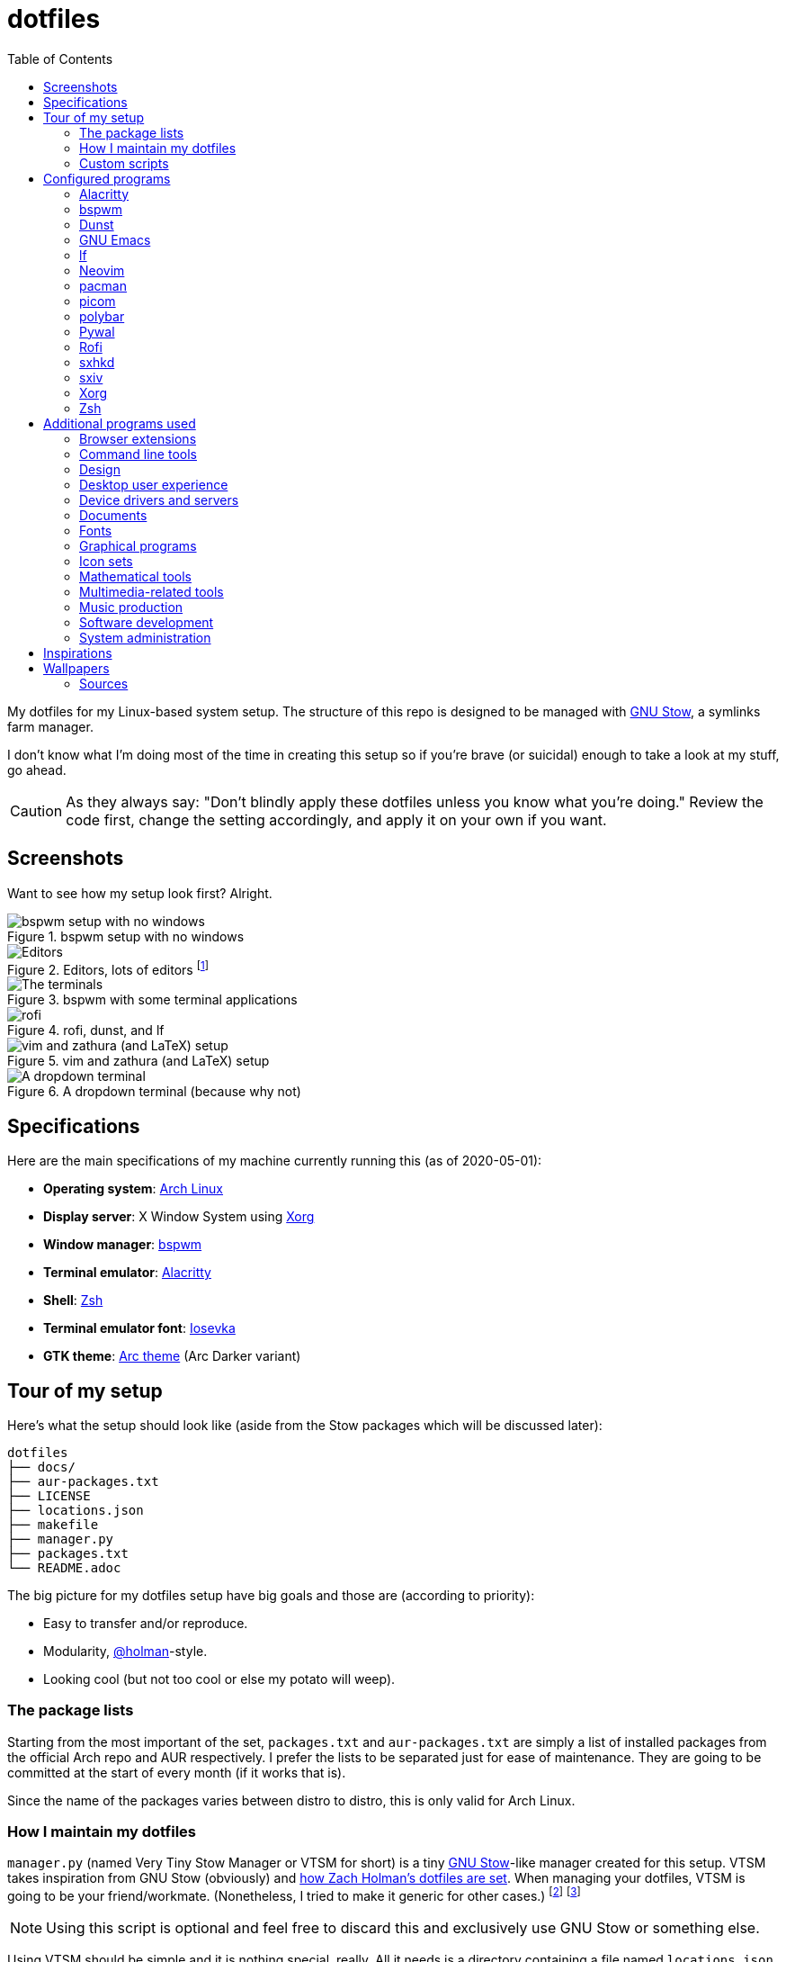 = dotfiles
:toc:

My dotfiles for my Linux-based system setup.
The structure of this repo is designed to be managed with https://www.gnu.org/software/stow/[GNU Stow], a symlinks farm manager.

I don't know what I'm doing most of the time in creating this setup so if you're brave (or suicidal) enough to take a look at my stuff, go ahead.

CAUTION: As they always say: "Don't blindly apply these dotfiles unless you know what you're doing."
Review the code first, change the setting accordingly, and apply it on your own if you want.




== Screenshots

Want to see how my setup look first?
Alright.

.bspwm setup with no windows
image::docs/bspwm-empty.png[bspwm setup with no windows]

.Editors, lots of editors footnote:[For this who are curious for the editors, it's Neovim, Doom Emacs, and Visual Studio Code.]
image::docs/editors-ahoy.png[Editors, lots of editors]

.bspwm with some terminal applications
image::docs/terminals.png[The terminals]

.rofi, dunst, and lf
image::docs/rofi-dunst-and-lf.png[rofi, dunst, and lf]

.vim and zathura (and LaTeX) setup
image::docs/vim-and-zathura.png[vim and zathura (and LaTeX) setup]

.A dropdown terminal (because why not)
image::docs/dropdown-term.png[A dropdown terminal]




== Specifications

Here are the main specifications of my machine currently running this (as of 2020-05-01):

* **Operating system**: https://www.archlinux.org/[Arch Linux]
* **Display server**: X Window System using https://www.x.org/wiki/[Xorg]
* **Window manager**: https://github.com/baskerville/bspwm[bspwm]
* **Terminal emulator**: https://github.com/jwilm/alacritty/[Alacritty]
* **Shell**: http://www.zsh.org/[Zsh]
* **Terminal emulator font**: https://github.com/be5invis/iosevka[Iosevka]
* **GTK theme**: https://github.com/horst3180/Arc-theme[Arc theme] (Arc Darker variant)




== Tour of my setup

Here's what the setup should look like (aside from the Stow packages which will be discussed later):

[source]
----
dotfiles
├── docs/
├── aur-packages.txt
├── LICENSE
├── locations.json
├── makefile
├── manager.py
├── packages.txt
└── README.adoc
----

The big picture for my dotfiles setup have big goals and those are (according to priority):

* Easy to transfer and/or reproduce.
* Modularity, https://github.com/holman/dotfiles[@holman]-style.
* Looking cool (but not too cool or else my potato will weep).


=== The package lists

Starting from the most important of the set, `packages.txt` and `aur-packages.txt` are simply a list of installed packages from the official Arch repo and AUR respectively.
I prefer the lists to be separated just for ease of maintenance.
They are going to be committed at the start of every month (if it works that is).

Since the name of the packages varies between distro to distro, this is only valid for Arch Linux.


=== How I maintain my dotfiles

`manager.py` (named Very Tiny Stow Manager or VTSM for short) is a tiny https://www.gnu.org/software/stow/[GNU Stow]-like manager created for this setup.
VTSM takes inspiration from GNU Stow (obviously) and https://github.com/holman/dotfiles[how Zach Holman's dotfiles are set].
When managing your dotfiles, VTSM is going to be your friend/workmate.
(Nonetheless, I tried to make it generic for other cases.)
footnote:[You need Python installed for this.
For future references, the version by the time first writing the script is at v3.8.1.
That said, I may rewrite this in Bash instead or even just a makefile.]
footnote:[I may have made my life harder when I can use something like https://yadm.io/[yadm] or https://developer.atlassian.com/blog/2016/02/best-way-to-store-dotfiles-git-bare-repo/[a bare git repo] instead.]

NOTE: Using this script is optional and feel free to discard this and exclusively use GNU Stow or something else.

Using VTSM should be simple and it is nothing special, really.
All it needs is a directory containing a file named `locations.json` with the name of the packages and their target path.
VTSM will simply run commands with those packages.
In short, it's just a shell runner set by a data file.

.An example of what `locations.json` could be
[source, json]
----
{
    "alacritty": "$HOME/.config/alacritty/",
    "bin": "$HOME/bin/",
    "bspwm": "$HOME/.config/bspwm/",
    "dunst": "$HOME/.config/dunst/",
    "emacs": "$HOME/.config/doom",
    "lf": "$HOME/.config/lf",
    "nvim": "$HOME/.config/nvim/",
    "picom": "$HOME/.config/picom",
    "polybar": "$HOME/.config/polybar",
    "rofi": "$HOME/.config/rofi/",
    "sxiv": "$HOME/.config/sxiv",
    "sxhkd": "$HOME/.config/sxhkd/",
    "wal": "$HOME/.config/wal",
    "xorg": "$HOME",
    "zsh": "$HOME"
}
----

With the tiny manager and the package list, we can then execute commands with all of the packages and its target path with one go.
For the command string, it is a https://docs.python.org/3/library/string.html#string.Template[Python template] with `package` and `location` as the available objects.

[source, shell]
----
# Take the setup as the filesystem structure.
# See the JSON file (locations.json) to see what packages to be installed and where to install them.

# Running the program without any arguments for a test run.
# There should be a bunch of `echo` commands being ran for all of the listed packages.
./manager.py

# Create the directories of the target path and install them with GNU Stow.
# Bada-bing, bada-boom, you have installed your setup or something.
./manager.py --commands "mkdir -p {location} && stow {package} --target {location}"

# (You could also use the makefile for this.)
----


=== Custom scripts

Next are more custom scripts!
They're located in link:bin/[`bin/`] and ideally should be linked in `$HOME/.local/bin`.
footnote:[This is a part of the package list but I think it's appropriate to create a dedicated subsection for this.]

Here's a list of the top most useful scripts (at least for me):

* link:./bin/rofi-screenshot-menu[A Rofi menu for all of my screenshoting and screencasting needs].
The script is also a fork of https://github.com/ceuk/rofi-screenshot[`ceuk's` rofi-screenshot].
Big thanks to them for the idea!

* link:./bin/ocr[An image selection-to-text script using OCR].
Capture a region, process it through an OCR engine, and the content are then copied into the clipboard.
Useful for capturing links in images or videos usually found in lecture videos.

* link:./bin/user-prompt[Quick command prompts].
The script is based from https://github.com/LukeSmithxyz/voidrice/blob/master/.local/bin/prompt[Luke Smith's prompt script].

* link:./bin/toggle-process[Switching on/off programs].
Useful for situations where only one instance of the program is desirable.

* link:./bin/select-theme[A basic theme selection for easy color scheme generation] with https://github.com/muennich/sxiv[sxiv].

* link:./bin/choose-emoji-menu[A universal emoji list] for easy copy-pasting and clear communication with those who speak Emojian.

Aside from the scripts, there are also some details and files that are not committed to this setup for privacy and security reasons.
A few examples of which is my cron setups where it is tasked with updating and committing the package lists to the Git repo, updating the packages, cleaning the cache, and so much more.




== Configured programs

Here's a list of the programs with details on the config found in this repo.
Each of the listed directory is designed to be used/managed with https://www.gnu.org/software/stow/[GNU Stow] at the indicated target path.

Each of my configuration also tries to be visually consistent but it is only a secondary priority.
For a color scheme, my main preference is https://www.nordtheme.com/[Nord].


=== https://github.com/jwilm/alacritty/[Alacritty]

Similar to https://sw.kovidgoyal.net/kitty[Kitty] , it's a GPU-based terminal emulator.
It's documentation for the configuration can be viewed at the config file itself being filled with comments.

* Config located at link:alacritty/[`alacritty/`] directory.
* The usual target path for a user is at `$HOME/.config/alacritty/`.
* Minimum version (from `alacritty --version`):
** `alacritty 0.3.3`
* Contains a single `alacritty.yaml` as the config file.
Not much has changed except for the color scheme and the font being used.


=== https://github.com/baskerville/bspwm[bspwm]

A minimalist window manager.
Only provides a window manager and nothing else.

* Config located at link:bspwm/[`bspwm/`] directory.
* The usual target path for a user is at `$HOME/.config/bspwm/`.
* Minimum version (from `bspwm --version`):
** `0.9.7-10-g2ffd9c1`
* Simply contains `bspwmrc` which is an executable setting up bspwm-related settings and and starting up some applications.
However, the "true" version is stored as a https://github.com/dylanaraps/pywal/wiki/User-Template-Files[template file] for pywal (located at link:wal/templates/bspwmrc[`wal/templates/bspwmrc`]).
* This allows for a modular setup.
For using keybindings, it uses `sxhkd` (Simple X Hotkey Daemon).
For something similar to i3-bar, https://github.com/polybar/polybar[polybar] serves as the replacement.

To control the window manager, you should use `bspc`.


=== https://dunst-project.org/[Dunst]

It's a notification daemon used to display notifications sent by notifiers (programs that send messages/notifications).

* Config location is at link:dunst/[`dunst/`].
* The usual target path for a user is at `$HOME/.config/dunst/`.
* Minimum version (from `dunst --version`):
** `Dunst - A customizable and lightweight notification-daemon 1.4.1 (2019-07-03)`
* Simply contains a `dunstrc` configuring appearance of the notifications.
Though, the "true" version of the config is located at link:wal/templates/dunstrc[`wal/templates/dunstrc`].

Look out for the related manual entry (i.e., `man dunst`) and the https://wiki.archlinux.org/index.php/Dunst[Arch Wiki entry].


=== https://www.gnu.org/software/emacs/[GNU Emacs]

Another text editor, of course.
I finally bit the bullet with this one with the native support for https://orgmode.org/[Org Mode] as the biggest reason.
(Is this going to be start of something sinister?)

* This package is really a https://github.com/hlissner/doom-emacs[Doom Emacs]-based configuration more than the vanilla config so you need to install it first before touching the config with your grubby hands.
Just run the following command `git clone https://github.com/hlissner/doom-emacs ~/.emacs.d && ~/.emacs.d/bin/doom install` and it should take care of the rest.
* Config located at link:emacs/[`emacs/`].
* The ideal target path for a user is at `$HOME/.config/doom`.
* Minium version (from `emacs --version`):
** `GNU Emacs 26.3`
** For Doom Emacs, it's not particularly important since it's in rolling release but for future references, it is from the `develop` branch at commit https://github.com/hlissner/doom-emacs/commit/efa599f076c3a140c6b4006c352fdba3361abebd[`efa599f076c3a140c6b4006c352fdba3361abebd`] accessed at 2020-04-24.
* The Doom configs are just the default config so there's not much to go through here.
I may also add snippet files in there.
* Regarding theming Doom Emacs, I've found mainly two ways.
** First is simply using https://gitlab.com/jjzmajic/ewal[ewal] but the resulting colors are not pretty IMO and I haven't found a way to customize it aside from forking and modifying the package itself.
** Second is simply generating the Doom Emacs theme file myself;
I have a https://gitlab.com/foo-dogsquared/doom-theme-generator[small script] that is generates one from the Pywal color scheme.
** Or simply don't and use https://gitlab.com/protesilaos/modus-themes[modus-themes] instead for that light customization options.


=== https://github.com/gokcehan/lf[lf]

A http://ranger.github.io/[ranger]-inspired terminal file manager.
https://godoc.org/github.com/gokcehan/lf[Here's the documentation for it.]

* Config located at link:lf/[`lf/`] directory.
* The usual target path for a user is at `$HOME/.config/lf/`.
* Minimum version (from `lf --version`):
** `r14`
* All of the config files are basically default config files except with a few personal changes.


=== https://neovim.io/[Neovim]

A modern version of https://www.vim.org/[Vim], a modal text editor.
footnote:[Migrated after I've seen https://lukesmith.xyz/[Luke-senpai] used it in his recent videos.
Seriously though, I find nvim to be way better for configuration.]

* Config located at link:nvim/[`nvim/`] directory.
* The usual target path for a user is at `$HOME/.config/nvim`.
* Minimum version (from `nvim --version`):
** `NVIM v0.4.3`
* Uses https://github.com/junegunn/vim-plug[`vim-plug`] as the plugin manager.
* Contains my plugin list and editor configurations in `init.vim`.
* There are also some https://github.com/sirver/UltiSnips[UltiSnips] snippets stored in `own-snippets` folder (since `snippets` is a reserved folder name).
* One of the largest snippet file is the snippets for LaTeX files.
It is based on https://github.com/gillescastel/latex-snippets/[_Gilles Castel_'s UltiSnips LaTeX snippets].


=== https://www.archlinux.org/pacman/[pacman]

The default package manager for Arch Linux.

* Config location is at link:pacman/[`pacman/`]
* The usual target path is at `/etc/pacman.d`.
* Minimum version (from `pacman --version`):
** `Pacman v5.1.3 - libalpm v11.0.3`
* Contains the configuration file, a `mirrorlist` file, and some https://www.archlinux.org/mirrorlist/?ip_version=6[pacman hooks].
* For the mirrorlist, change it accordingly or https://www.archlinux.org/mirrorlist/?ip_version=6[generate another one].
It is also monthly updated from a cron job.
* Since this requires root privilege, this is not included in the installation script.
Simply copy it (i.e., `sudo cp pacman/ /etc/pacman.d/`) and you're done.
* The dotfiles repo also contains two package lists (i.e., `packages.txt` and `aur-packages.txt`) in the root of the project folder.
* The setup also uses `yay` as the AUR helper tool.


=== https://github.com/yshui/picom[picom]

A window compositor forked from https://github.com/chjj/compton[compton] that adds off-screen buffers and additional effects and animations to the window.
Can be used for adding style to your setup.

This is formerly the Compton configuration.

* Config found at link:picom/[`picom/`] directory.
* The usual target path for a user is at `$HOME/.config/picom`.
* Minimum version (from `picom --version`):
** `v7.2`
* The config is copied from `/etc/xorg/picom.conf` and edited a few parameters.

For documentation, check out the manual entry (i.e., `man picom`) and the https://wiki.archlinux.org/index.php/Picom[related Arch Wiki entry].
The default configuration (located at `/etc/xdg/picom.conf` assuming at Arch Linux) can be helpful as well as it is filled with comments.


=== https://github.com/polybar/polybar[polybar]

A tool for creating status bars.

This is the replacement bar from my previous i3-based setup.

* Config located at link:polybar[`polybar/`].
* The usual target path for a user is at `$HOME/.config/polybar`.
* Minimum version (from `polybar --version`):
** `polybar 3.4.1`
** `Features: +alsa +curl +i3 +mpd +network(libnl) +pulseaudio +xkeyboard`
* There is only the standalone config (might decide to make it modular) and the launch script which is copied from the https://wiki.archlinux.org/index.php/Polybar[related Arch Wiki entry].
The theme is dynamically used with the Xresources file (by using `xrdb`).

For documentation, check out the https://wiki.archlinux.org/index.php/Polybar[already linked Arch Wiki entry] and the https://github.com/polybar/polybar/wiki[official documentation from GitHub].


=== https://github.com/dylanaraps/pywal[Pywal]

A theme generator written in Python.
It is mostly used for ricing to get them consistent colors throughout your setup.

* Config located at link:wal[`wal/`].
* The usual target path for a user is at `$HOME/.config/wal`.
It is ideal that you've already have your own color schemes saved in there as well.
* Minimum version (from `wal --version`):
** `wal 3.3.0`
* Due to the nature of my setup where I want those consistent colors, most of the configurations are tucked away as https://github.com/dylanaraps/pywal/wiki/User-Template-Files[template files] but it should be easy to identify which is which.
Certain applications such as for `dunst` and `bspwm` are in here and should be considered as the real version of the config.

For additional information, check out the https://github.com/dylanaraps/pywal/wiki/[documentation] from the GitHub page.


=== https://github.com/davatorium/rofi[Rofi]

The application switcher and launcher.
Also serves as a replacement for https://tools.suckless.org/dmenu/[dmenu].

* Config located at link:rofi/[`rofi/`].
* The usual target path for a user is at `$HOME/.config/rofi/`.
* Minimum version (from `rofi -version`):
** `Version: 1.5.4`
* Main config is `config.rasi`.
* Contains the config and my custom Rofi themes.

To see the documentation, check out the manual entry for `rofi`.
For creating or editing Rofi themes, read the manual entry of `rofi-theme`.
Also, view the related https://wiki.archlinux.org/index.php/Rofi[Arch Wiki entry].


=== https://github.com/baskerville/sxhkd[sxhkd]

Stands for "Simple X Hotkey Daemon".
It is a hotkey daemon detecting certain X events primarily from the keyboard and mouse.

It is also very useful since it enables modular setup.
Can be used independent of the desktop environment (DE) or the window manager (WM).

* Config located at link:sxhkd/[`sxhkd/`] folder.
* The usual target path is at `$HOME/.config/sxhkd`.
* Minimum version (from `sxhkd --version`):
** `0.6.0-3-g7124055`
* Contains a config file (`sxhkdrc`) for the keybindings.
There are some keybindings specifically used for `bspwm`.


=== https://github.com/muennich/sxiv[sxiv]

A simple developer-oriented X image viewer with a lot of options for customization.

* Config located at link:sxiv/[`sxiv/`] directory.
* The usual target path is at `$HOME/.config/sxiv`.
* Minimum version (from `sxiv -v`):
** `sxiv 26`
* Contains custom keybindings (with `exec/key-handler`) and a configuration for the status bar (with `exec/image-info`).

sxiv has a manual (i.e., `man sxiv`) so that's convenient.
I also recommend https://www.youtube.com/watch?v=GYW9i_u5PYs[Luke Smith's video] introducing it.
That's where I also heard of it.


=== https://www.x.org/wiki/[Xorg]

A display server implementing X window system.

* Config found at link:xorg/[`xorg/`] directory.
* The usual target path for a user is at `$HOME/`.
* Minimum version (from `Xorg -version`):
** `X.Org X Server 1.20.5`
** `X Protocol Version 11, Revision 0`
* The configuration is found at `.Xresources` containing the colors (0 to 15, foreground, and the background).
It may be bound to be an automatically generated file from https://github.com/dylanaraps/pywal[Pywal] soon.


=== https://www.zsh.org/[Zsh]

A Unix shell and an alternative to the Bash.
Mostly chosen due to its wide options for customization compared to GNU Bash.

* Config found at link:zsh/[`zsh/`] directory.
* The usual target path for a user is at `$HOME/`.
* Minimum version (from `zsh --version`):
** `zsh 5.7.1 (x86_64-pc-linux-gnu)`
* Contains `.zprofile` and `.zshrc`.
The primary file to look for is the `.profile` to set environment variables independent of the shell setups.
* Previously relied on https://github.com/robbyrussell/oh-my-zsh/[oh-my-zsh].
Eventually, the config became independent and can work without it.

For the documentation, check out the manual entry for `zsh` to gain an overview of the shell.
The documentation itself is massive and comprehensive.
The main manual explains some things such as the startup/shutdown files and compatibility with other shells.
It also lays out the sections of the manual which you can check it out.

Since the manual has been split into multiple sections, it can be daunting to navigate.
The most referred sections by far are `zshmisc` where it gives details on the miscellanea of zsh such as the prompt and special variables you might want to know.
The other section is `zshbuiltins` where it explains built-in commands of zsh.

For coding with Zsh, look into the http://zsh.sourceforge.net/Doc/Release/index.html[Zsh Manual].




== Additional programs used

As much as possible, I use free and open source software (FOSS) for all of my needs.
Not all of the items listed are FOSS, though.
footnote:[You can also view the package lists at the project root for a detailed list.]


=== Browser extensions

* https://bitwarden.com/[Bitwarden] - An open source password manager.
Comes with a browser extension or a desktop version of the app.
* Internet Archive Web Extension (https://chrome.google.com/webstore/detail/wayback-machine/fpnmgdkabkmnadcjpehmlllkndpkmiak[Chrome] and https://addons.mozilla.org/en-US/firefox/addon/wayback-machine_new/[Firefox] version) - A browser extension for tracking down the saved versions of a page.
Very useful extension for tracking old resources that has been moved or deleted.
* https://github.com/gorhill/uBlock[uBlock Origin] - A security tool for blocking known trackers.
* https://www.one-tab.com/[OneTab extension] - An extension to enable grouping of tabs into one tab.
Convenient for preventing a lot of tabs opened at one time.
* https://www.eff.org/privacybadger[Privacy Badger] - A security tool for blocking trackers.
Unlike the other blockers like uBlock Origin, Privacy Badger learns with more usage.


=== Command line tools

I still use https://www.gnu.org/software/coreutils/[GNU coreutils] and common Unix tools (e.g., https://curl.haxx.se/[cURL]) but it could be good to find some alternatives.
If you want to look for some alternatives or just feeling adventurous yourself, I recommend starting with https://github.com/agarrharr/awesome-cli-apps[this awesome list] and https://github.com/alebcay/awesome-shell[this one, too].

* https://github.com/sharkdp/bat[bat] - Basically `cat(1)` with wings.
* https://github.com/jarun/Buku[Buku] - A developer-oriented (i.e., easy to integrate with your own programs) browser-independent bookmark manager for the command line.
* https://github.com/ogham/exa[exa] - A user-friendly replacement for `ls(1)`.
* https://github.com/sharkdp/fd[fd] - A user-friendly alternative to `find(1)` from https://www.gnu.org/software/findutils/[GNU `findutils`].
* https://feh.finalrewind.org/[feh] - A minimal image viewer.
* https://github.com/junegunn/fzf[fzf] - A fuzzy command line finder.
* https://github.com/sharkdp/hexyl[hexyl] - A hex viewer on the command line.
* https://github.com/gokcehan/lf[lf] - A terminal file manager mainly inspired by http://ranger.github.io/[Ranger].
* https://github.com/naelstrof/maim[maim] - A simple screenshot utility.
* https://github.com/dylanaraps/neofetch/[neofetch] - A program for getting information for your hardware and software setup.
footnote:[You can also take a look at https://github.com/dylanaraps/pfetch[pfetch] (created by the same author) which can be an excellent reference for getting system information between Unix-based systems.
Seriously though, it's insane;
the guy's a wizard.]
* https://neovim.io/[Neovim] - A modern fork of https://www.vim.org/[Vim].
* https://github.com/BurntSushi/ripgrep[ripgrep] - A fast alternative to https://www.gnu.org/software/grep/[GNU `grep`].
* https://weechat.org/[Weechat] - An IRC client on the command line.
* https://github.com/ytdl-org/youtube-dl[youtube-dl] - A utility for downloading YouTube videos (and also others).


=== Design

* https://blender.org/[Blender] - A top-notch 3D modelling program.
* https://draw.io/[draw.io] - A drawing board for your flowcharts and other charts, maybe.
* https://www.freecadweb.org/[FreeCAD] - A general purpose 3D computer-aided design program.
* https://inkscape.org/[Inkscape] - A vector illustration/editing program. Alternative to Adobe Illustrator.
* http://www.kicad-pcb.org/[KiCad] - An electronic design automation suite.
* https://krita.org/en/[Krita] - A painting/illustration program.


=== Desktop user experience

* https://github.com/tmux/tmux/[tmux] - A terminal multiplexer useful for managing multiple sessions.
* https://github.com/noctuid/tdrop[tdrop] - A modular dropdown creator.
* https://github.com/dylanaraps/pywal[pywal] - An automation tool for generating color schemes from images and applying them to your programs.


=== Device drivers and servers

* https://wiki.archlinux.org/index.php/Advanced_Linux_Sound_Architecture[ALSA] - A Linux sound driver.
* https://wiki.archlinux.org/index.php/NetworkManager[GNOME NetworkManager]
* https://www.nvidia.com/Download/index.aspx?lang=en-us[NVIDIA Driver] - Since I have an NVIDIA-based GPU (NVIDIA GeForce GT 630), I have to use that.


=== Documents

* https://asciidoctor.org/[Asciidoctor] - A text formatting language suitable for creating books, documentations, and writings.
Highlights a heavier feature set compared to Markdown.
* https://github.com/gohugoio/hugo[Hugo] - A static site generator for creating websites and personal wikis.
* https://jupyter.org/[Jupyter] - Similar to R Markdown except with a stronger emphasis for https://en.wikipedia.org/wiki/Literate_programming[literate programming].
This is closely associated with the https://anaconda.com/[Anaconda distribution].
Useful for a variety of document formats to be converted into a website especially with the (bare) support for https://pandoc.org/[Pandoc] converter.
* https://www.libreoffice.org/[LibreOffice] - An office productivity suite and serves as a free alternative to Microsoft Office suite.
* http://luatex.org/[LuaTeX] - The TeX engine I primarily use for my LaTeX documents.
* https://orgmode.org/[Org-mode] - A lightweight text formatting language that offers a variety of export options, literate programming, and reproducible of stuff similar to Jupyter Notebooks.
* https://pandoc.org/[Pandoc] - A universal document converter that supports a wide variety of document formats.
Primarily used for converting Markdown documents into Asciidoctor text.
* https://rmarkdown.rstudio.com/[R Markdown] - A text formatting language that comes with executing programs with live output in the notebook.
* https://www.tug.org/texlive/[TeX Live] - A cross-platform LaTeX distribution for compiling LaTeX files.


=== Fonts

* https://github.com/belluzj/fantasque-sans[Fantasque Sans Mono] - A serif-style monospace font for fancy occasions.
* https://github.com/tonsky/FiraCode[Fira Code] - A programmer-oriented font that supports ligatures.
* https://fontawesome.com/[Font Awesome] - A set of icons for your user interface and stuff.
* https://github.com/be5invis/iosevka[Iosevka] - A monospace text that features ligatures and provides a wide variety of symbols.
It is currently my terminal font.
* https://www.jetbrains.com/lp/mono/[Jetbrains Mono] - A free and open source font featuring ligatures by Jetbrains.
* http://www.gust.org.pl/projects/e-foundry/lm-math[Latin Modern Math] - A serif font specifically for mathematical and scientific work.
It is based from Computer Modern Math (the default typeface for LaTeX documents).
It is also my go-to font for mathematical fonts.
* https://github.com/ryanoasis/nerd-fonts[Nerd Fonts] - A suite of font tools.
Also offers 40+ patched fonts of the popular fonts such as Iosevka, Fira Code, and many others.
* https://github.com/googlefonts/noto-fonts[Noto Fonts] - A font family provided by Google.
Features a wide support for a variety of languages and styles.
* https://www.ibm.com/plex/[Plex] - The font family of IBM.
Offers a wide variety of styles from the serif, sans, and monospace.
footnote:[There is a plan to extend the fonts to include mathematical symbols but as of 2020-03-27, it's not yet complete.]
* https://github.com/adobe-fonts/source-serif-pro[Source Serif Pro] - A free and open source serif font by Frank Grießhammer for Adobe.
Part of the Adobe's Source Pro open source font family.
It is also my go-to serif font for my documents (e.g., LaTeX documents).
* https://github.com/adobe-fonts/source-sans-pro[Source Sans Pro] - Another one of the Adobe's Source Pro open source font family.
I use it when paired with Source Serif Pro.
The go-to sans font for my go-to serif font.
* https://github.com/stipub/stixfonts[STIX] - A mathematical font based from the Times New Roman font.
This is my second math font of choice.


=== Graphical programs

* https://discordapp.com/[Discord] - A certain police PSA said Discord users are hackers and I want to be one so I joined.
* https://www.mozilla.org/en-US/firefox/new/[Firefox] - One of the major web browser second to Chrome.
* https://docs.xfce.org/xfce/thunar/start[Thunar] - A file manager and a part of the https://xfce.org/[XFCE] package.
footnote:[I'm mainly using https://github.com/gokcehan/lf[lf], don't fret.]
* https://www.thunderbird.net/[Thunderbird] - An email client.
footnote:[I'm sorry I'm not using a based command line tool like https://github.com/neomutt/neomutt[Neomutt] yet.
Please don't crucify me, I'm on my way to be cool, I swear.]
* https://www.qbittorrent.org/[Qbittorrent] - A torrent manager for sailing the web (or the seven seas).


=== Icon sets

* https://fontawesome.com/[Font Awesome] - An extensive collection of general icons with various styles.
* https://github.com/Templarian/MaterialDesign[Material Design] - A community-led icon set derived from Google's own Material icons.
* https://github.com/powerline/fonts[Powerline fonts] - A font specifically made for them powerline status bars.
* https://github.com/simple-icons/simple-icons/[Simple Icons] - A collection of popular brand icons.


=== Mathematical tools

* https://www.anaconda.com/[Anaconda] - A mathematical environment distribution.
* https://www.gnu.org/software/octave/[Octave] - A mathematical computational environment similar to Matlab.
* https://www.r-project.org/[R] - Similar to Octave.


=== Multimedia-related tools

* https://audacious-media-player.org/[Audacious] - An audio player with various listening options.
footnote:[Don't worry, I'm trying to be cool by considering https://rybczak.net/ncmpcpp/[`ncmpcpp`].] 
* https://ffmpeg.org/[ffmpeg] - A multimedia codec including for MP4, FLV, and more.
Also can be used as a recorder.
* https://www.imagemagick.org/[ImageMagick] - A software suite for graphics.
* https://obsproject.com/[OBS Studio] - A facility for streaming and recording videos.
* https://www.shotcut.org/[Shotcut] - A video editor built with the https://www.mltframework.org/[MLT Framework].
* https://github.com/muennich/sxiv[sxiv] - Self-explaining-ly named "Simple X Image Viewer".
* https://www.videolan.org/vlc/[VLC Media Player] - A multimedia player.


=== Music production

You can find my crappy soundtracks primarily in my https://www.youtube.com/channel/UCuMiU9bzATu5oTp-vhOlL2Q[YouTube channel] (may consider a SoundCloud account or similar).

* https://kx.studio/Applications:Cadence[Cadence] - A set of audio tools.
* https://kx.studio/Applications:Carla[Carla] - An audio plug-in host supporting various audio plug-in formats such as VST2/3, SF2, and SFZ.
Part of the KX Studio project.
* https://lmms.io/[LMMS] - A digital audio workstation for beat production.
* https://musescore.org/[Musescore] - A music composition and notation software.
* https://supercollider.github.io/[SuperCollider] - A platform for audio synthesis and algorithmic composition.


=== Software development

* https://docker.com/[Docker] - An application for virtualizing your environments with containers.
* https://bitbucket.org/eradman/entr[entr] - A utility for running commands for certain filesystem events.
Useful for not fiddling with `inotify`.
* https://gcc.gnu.org/[GCC] - A set of compilers from GNU; I mainly use it for developing and compiling C and C++ languages.
* https://git-scm.com/[Git] - My one and only version control system.
* https://godotengine.org/[Godot Engine] - A game engine with its own interface.
* https://llvm.org/[LLVM] - A set of compilers similar to GCC; mainly used it for testing other C/C++ stuff.
* https://www.gnu.org/software/make/[Make] - A build automation system.
* https://www.vagrantup.com/[Vagrant] - A virtual machine manager with a focus for developer environments.
* https://code.visualstudio.com/[Visual Studio Code] - A text editor that comes with lightweight IDE features.
* Whatever runtimes/toolchains for programming languages I have (e.g., Oracle Java, Rust, Go, LLVM).


=== System administration

TIP: I recommend to start at this list especially if you're starting with a bare minimum of a Linux installation.

* https://hisham.hm/htop/[htop] - A process viewer and manager.
* https://github.com/lxde/lxsession[lxsession] - A session manager and an authentication agent for Polkit; very useful if you're usually using with a user-level account.
* https://www.freedesktop.org/wiki/Software/polkit/[Polkit] - A program for bridging unprivileged processes to privileged access.
* https://wiki.archlinux.org/index.php/Systemd-boot[systemd-boot] - The UEFI boot manager.
* https://www.freedesktop.org/wiki/Software/udisks/[udisks] - A manager for mounting filesystems.
* https://github.com/coldfix/udiskie[udiskie] - An automounter for removable media.




== Inspirations

* https://github.com/addy-dclxvi/almighty-dotfiles/
* https://github.com/LukeSmithxyz/voidrice
* https://github.com/adi1090x
* https://github.com/jethrokuan/dots/ for his Emacs and Org Mode writing setup.
He also has a dedicated series on his https://blog.jethro.dev/[blog site] if you want the juicy details.
* https://www.reddit.com/r/unixporn/ obviously.
* Specifically for https://www.reddit.com/r/unixporn/comments/8ezsq7/bspwm_terminal_tabs_in_polybar_dark_and_dull_exam/[the tabbed terminals idea] and the https://github.com/Nikzt/dotfiles[linked dotfiles repo]) (not yet implemented, still cleaning up my stuff)
* https://www.reddit.com/r/unixporn/comments/edmb8b/awesome_gnawesome/[Just] https://github.com/ilovecookieee/Glorious-Dotfiles[saving] https://github.com/PapyElGringo/material-awesome[these] for an **awesome** future, hehehe.




== Wallpapers

Here's a list of some of the best wallpapers I've used throughout my ricing journey.
I've also tried to get the creators to show appreciation for their work.

* https://www.deviantart.com/rmradev/art/Alien-Moon-743912901[`alien-moon.jpg`]
** Creator: https://www.deviantart.com/rmradev[rmRadev]

* https://dribbble.com/shots/3713646-Small-Memory[`forest-bright.jpg`]
** Creator: https://dribbble.com/MikaelGustafsson[Mikael Gustafsson]

* https://dropr.com/mbdsgns/254740/hotline_miami_iv/+?p=1388845[`hotline-miami-alt-cover.png`]
** Creator: https://dropr.com/mbdsgns[Mbdsgns]

* https://www.artstation.com/artwork/wn8ng[`long-walk-home.jpg`]
** Creator: https://www.artstation.com/beaulamb[Beau Lamb]

* https://www.reddit.com/r/wallpapers/comments/g6tgst/night_landscape_mountain_and_milky_way_galaxy[`mountain-with-galaxy.jpg`]
** I was not able to track down the photographer of this one.

* https://www.reddit.com/r/wallpapers/comments/cckpj0/i_made_this_simple_and_clean_drawing_over_the/[`nebula.jpg`]
** Creator: https://www.reddit.com/user/datGryphon/[datGryphon]

* https://www.artstation.com/artwork/XOQdR[`the-core.jpg`]
** Creator: https://www.artstation.com/beaulamb[Beau Lamb]

* https://www.reddit.com/r/wallpapers/comments/ebvk0q/rocket_launch_1920x1080/[`rocket-launch.jpg`]

* https://www.artstation.com/artwork/XBlZbY[`scarecrow-field.jpg`]
** Creator: https://www.artstation.com/joejazz[Josef Bartoň]


=== Sources

My personal recommendations for looking out for more cool-looking photos.

* https://images.nasa.gov/[Images from NASA].
They also have a small collection of them in their https://unsplash.com/@nasa[Unsplash account].
* https://imgur.com/gallery/4BKvq[Firewatch] (or any style similar to Firewatch) wallpapers are top-notch ricing material.
* https://mantissa.artstation.com/[Midge "Mantissa" Sinnaeve]
* https://www.artstation.com/beaulamb[Beau Lamb]
* http://louie.co.nz/[Louis Coyle] and https://dribbble.com/louiscoyle[his illustrations].
* https://www.deviantart.com/rmradev[rmRadev]
* https://www.reddit.com/r/wallpapers/[/r/wallpapers]
* https://unsplash.com/s/photos/galaxy-landscape[Any image that features a landscape with stars, lel.]
* https://www.pexels.com/[Pexels]
* https://www.pixabay.com/[Pixabay]
* https://unsplash.com/[Unsplash]

